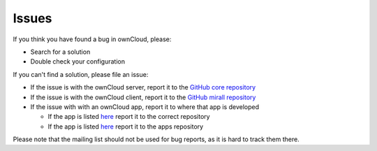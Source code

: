 ===========
Issues
===========

If you think you have found a bug in ownCloud, please:

* Search for a solution
* Double check your configuration

If you can't find a solution, please file an issue:

* If the issue is with the ownCloud server, report it to the `GitHub core repository <https://github.com/owncloud/core>`_
* If the issue is with the ownCloud client, report it to the `GitHub mirall repository <https://github.com/owncloud/mirall>`_
* If the issue with with an ownCloud app, report it to where that app is developed

  * If the app is listed `here <https://github.com/owncloud>`_ report it to the correct repository
  * If the app is listed `here <https://github.com/owncloud/apps>`_ report it to the apps repository

Please note that the mailing list should not be used for bug reports, as it is hard to track them there.
